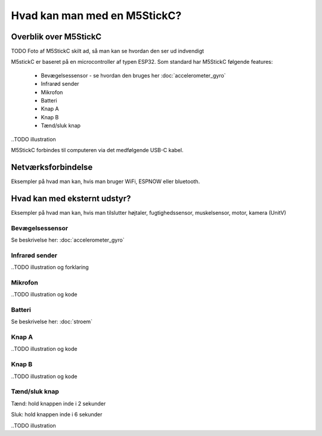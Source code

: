 Hvad kan man med en M5StickC?
=============================

..
   Disposition
   -----------
    - Vis foto af M5StickC skilt ad, så man kan se hvordan den ser ud
      indvendigt
    - Eksempler på hvad man kan lave af projekter med de forskellige sensorer
    - Eksempler på hvad man kan, hvis man bruger en af
      netværksforbindelserne (WiFi, ESPNOW, bluetooth)
    - Eksempler på hvad man kan med andet eksternt udstyr sensorer/aktuatorer
    - Tabel med tekniske specifikationer nederst i filen

Overblik over M5StickC
----------------------

TODO Foto af M5StickC skilt ad, så man kan se hvordan den ser ud indvendigt


M5stickC er baseret på en microcontroller af typen ESP32. 
Som standard har M5StickC følgende features:

   * Bevægelsessensor - se hvordan den bruges her :doc:`accelerometer_gyro`
   * Infrarød sender
   * Mikrofon
   * Batteri
   * Knap A
   * Knap B
   * Tænd/sluk knap

..TODO illustration

M5StickC forbindes til computeren via det medfølgende USB-C kabel.

Netværksforbindelse
-------------------
Eksempler på hvad man kan, hvis man bruger WiFi, ESPNOW eller bluetooth.

Hvad kan med eksternt udstyr?
-----------------------------
Eksempler på hvad man kan, hvis man tilslutter højtaler,
fugtighedssensor, muskelsensor, motor, kamera (UnitV)




Bevægelsessensor
^^^^^^^^^^^^^^^^

Se beskrivelse her: :doc:`accelerometer_gyro`

Infrarød sender
^^^^^^^^^^^^^^^


..TODO illustration og forklaring

Mikrofon
^^^^^^^^

..TODO illustration og kode


Batteri
^^^^^^^

Se beskrivelse her: :doc:`stroem`


Knap A
^^^^^^

..TODO illustration og kode

Knap B
^^^^^^

..TODO illustration og kode


Tænd/sluk knap
^^^^^^^^^^^^^^

Tænd: hold knappen inde i 2 sekunder

Sluk: hold knappen inde i 6 sekunder 


..TODO illustration



